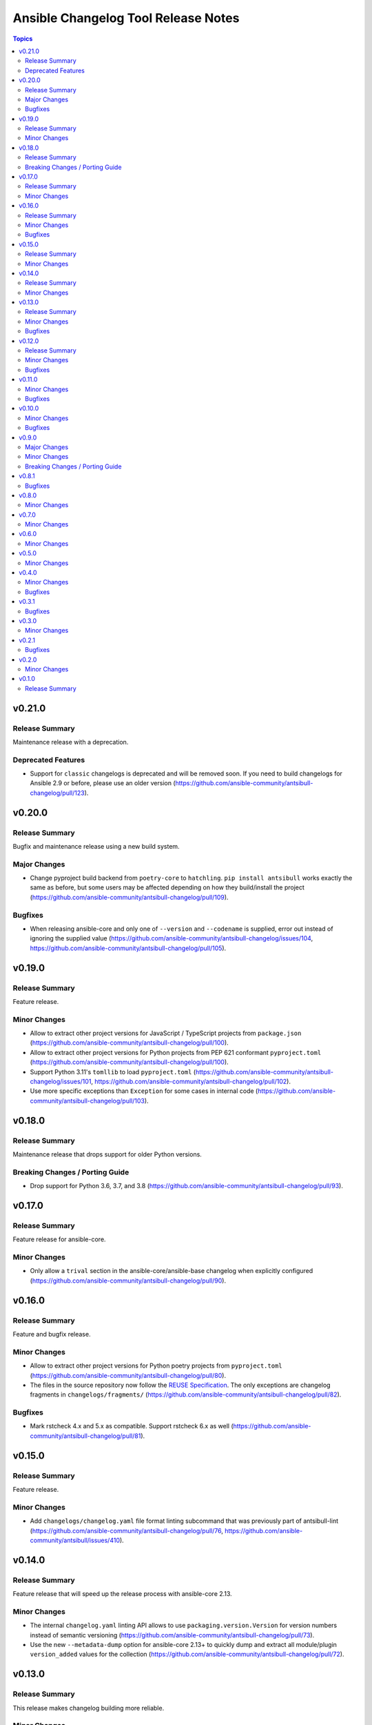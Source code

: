 ====================================
Ansible Changelog Tool Release Notes
====================================

.. contents:: Topics


v0.21.0
=======

Release Summary
---------------

Maintenance release with a deprecation.

Deprecated Features
-------------------

- Support for ``classic`` changelogs is deprecated and will be removed soon. If you need to build changelogs for Ansible 2.9 or before, please use an older version (https://github.com/ansible-community/antsibull-changelog/pull/123).

v0.20.0
=======

Release Summary
---------------

Bugfix and maintenance release using a new build system.

Major Changes
-------------

- Change pyproject build backend from ``poetry-core`` to ``hatchling``. ``pip install antsibull`` works exactly the same as before, but some users may be affected depending on how they build/install the project (https://github.com/ansible-community/antsibull-changelog/pull/109).

Bugfixes
--------

- When releasing ansible-core and only one of ``--version`` and ``--codename`` is supplied, error out instead of ignoring the supplied value (https://github.com/ansible-community/antsibull-changelog/issues/104, https://github.com/ansible-community/antsibull-changelog/pull/105).

v0.19.0
=======

Release Summary
---------------

Feature release.

Minor Changes
-------------

- Allow to extract other project versions for JavaScript / TypeScript projects from ``package.json`` (https://github.com/ansible-community/antsibull-changelog/pull/100).
- Allow to extract other project versions for Python projects from PEP 621 conformant ``pyproject.toml`` (https://github.com/ansible-community/antsibull-changelog/pull/100).
- Support Python 3.11's ``tomllib`` to load ``pyproject.toml`` (https://github.com/ansible-community/antsibull-changelog/issues/101, https://github.com/ansible-community/antsibull-changelog/pull/102).
- Use more specific exceptions than ``Exception`` for some cases in internal code (https://github.com/ansible-community/antsibull-changelog/pull/103).

v0.18.0
=======

Release Summary
---------------

Maintenance release that drops support for older Python versions.

Breaking Changes / Porting Guide
--------------------------------

- Drop support for Python 3.6, 3.7, and 3.8 (https://github.com/ansible-community/antsibull-changelog/pull/93).

v0.17.0
=======

Release Summary
---------------

Feature release for ansible-core.

Minor Changes
-------------

- Only allow a ``trival`` section in the ansible-core/ansible-base changelog when explicitly configured (https://github.com/ansible-community/antsibull-changelog/pull/90).

v0.16.0
=======

Release Summary
---------------

Feature and bugfix release.

Minor Changes
-------------

- Allow to extract other project versions for Python poetry projects from ``pyproject.toml`` (https://github.com/ansible-community/antsibull-changelog/pull/80).
- The files in the source repository now follow the `REUSE Specification <https://reuse.software/spec/>`_. The only exceptions are changelog fragments in ``changelogs/fragments/`` (https://github.com/ansible-community/antsibull-changelog/pull/82).

Bugfixes
--------

- Mark rstcheck 4.x and 5.x as compatible. Support rstcheck 6.x as well (https://github.com/ansible-community/antsibull-changelog/pull/81).

v0.15.0
=======

Release Summary
---------------

Feature release.

Minor Changes
-------------

- Add ``changelogs/changelog.yaml`` file format linting subcommand that was previously part of antsibull-lint (https://github.com/ansible-community/antsibull-changelog/pull/76, https://github.com/ansible-community/antsibull/issues/410).

v0.14.0
=======

Release Summary
---------------

Feature release that will speed up the release process with ansible-core 2.13.

Minor Changes
-------------

- The internal ``changelog.yaml`` linting API allows to use ``packaging.version.Version`` for version numbers instead of semantic versioning (https://github.com/ansible-community/antsibull-changelog/pull/73).
- Use the new ``--metadata-dump`` option for ansible-core 2.13+ to quickly dump and extract all module/plugin ``version_added`` values for the collection (https://github.com/ansible-community/antsibull-changelog/pull/72).

v0.13.0
=======

Release Summary
---------------

This release makes changelog building more reliable.

Minor Changes
-------------

- Always lint fragments before releasing (https://github.com/ansible-community/antsibull-changelog/issues/65, https://github.com/ansible-community/antsibull-changelog/pull/67).

Bugfixes
--------

- Fix issues with module namespaces when symlinks appear in the path to the temp directory (https://github.com/ansible-community/antsibull-changelog/issues/68, https://github.com/ansible-community/antsibull-changelog/pull/69).
- Stop mentioning ``galaxy.yaml`` instead of ``galaxy.yml`` in some error messages (https://github.com/ansible-community/antsibull-changelog/pull/66).

v0.12.0
=======

Release Summary
---------------

New feature release which supports other projects than ansible-core and Ansible collections.

Minor Changes
-------------

- Support changelogs for other projects than ansible-core/-base and Ansible collections (https://github.com/ansible-community/antsibull-changelog/pull/60).

Bugfixes
--------

- Fix prerelease collapsing when ``use_semantic_versioning`` is set to ``true`` for ansible-core.

v0.11.0
=======

Minor Changes
-------------

- When using ansible-core 2.11 or newer, will now detect new roles with argument spec. We only consider the ``main`` entrypoint of roles.

Bugfixes
--------

- When subdirectories of ``modules`` are used in ansible-base/ansible-core, the wrong module name was passed to ``ansible-doc`` when ``--use-ansible-doc`` was not used.

v0.10.0
=======

Minor Changes
-------------

- The new ``--cummulative-release`` option for ``antsibull-changelog release`` allows to add all plugins and objects to a release since whose ``version_added`` is later than the previous release version (or ancestor if there was no previous release), and at latest the current release version. This is needed for major releases of ``community.general`` and similarly organized collections.
- Will now print a warning when a release is made where the no ``prelude_section_name`` section (default: ``release_summary``) appears.

Bugfixes
--------

- Make sure that the plugin caching inside ansible-base/-core works without ``--use-ansible-doc``.

v0.9.0
======

Major Changes
-------------

- Add support for reporting new playbooks and roles in collections.
- Add support for special changelog fragment sections which add new plugins and/or objects to the changelog for this version. This is mainly useful for ``test`` and ``filter`` plugins, and for ``playbook`` and ``role`` objects, which are not yet automatically detected and mentioned in ``changelogs/changelog.yaml`` or the generated RST changelog.

  The format of these sections and their content is as follows::

      ---
      add plugin.filter:
        - name: to_time_unit
          description: Converts a time expression to a given unit
        - name: to_seconds
          description: Converts a time expression to seconds
      add object.role:
        - name: nginx
          description: The most awesome nginx installation role ever
      add object.playbook:
        - name: wipe_server
          description: Totally wipes a server

  For every entry, a list of plugins (section ``add plugin.xxx``) or objects (section ``add object.xxx``) of the given type (``filter``, ``test`` for plugins, ``playbook``, ``role`` for objects) will be added. Every plugin or object has a short name as well as a short description. These fields correspond to the module/plugin name and the ``short_description`` field of the ``DOCUMENTATION`` block of modules and documentable plugins.

Minor Changes
-------------

- Add ``--update-existing`` option for ``antsibull-changelog release``, which allows to update the current release's release date and (if relevant) codename instead of simply reporting that the release already exists.

Breaking Changes / Porting Guide
--------------------------------

- The new option ``prevent_known_fragments`` with default value being the value of ``keep_fragments`` allows to control whether fragments with names that already appeared in the past are ignored or not. The new behavior happens if ``keep_fragments=false``, and is less surprising to users (see https://github.com/ansible-community/antsibull-changelog/issues/46). Changelogs with ``keep_fragments=true``, like the ansible-base/ansible-core changelog, are not affected.

v0.8.1
======

Bugfixes
--------

- Fixed error on generating changelogs when using the trivial section.

v0.8.0
======

Minor Changes
-------------

- Allow to not save a changelog on release when using API.
- Allow to sanitize changelog data on load/save. This means that unknown information will be removed, and bad information will be stripped. This will be enabled in newly created changelog configs, but is disabled for backwards compatibility.

v0.7.0
======

Minor Changes
-------------

- A new config option, ``ignore_other_fragment_extensions`` allows for configuring whether only ``.yaml`` and ``.yml`` files are used (as mandated by the ``ansible-test sanity --test changelog`` test). The default value for existing configurations is ``false``, and for new configurations ``true``.
- Allow to use semantic versioning also for Ansible-base with the ``use_semantic_versioning`` configuration setting.
- Refactoring changelog generation code to provide all preludes (release summaries) in changelog entries, and provide generic functionality to extract a grouped list of versions. These changes are mainly for the antsibull project.

v0.6.0
======

Minor Changes
-------------

- New changelog configurations place the ``CHANGELOG.rst`` file by default in the top-level directory, and not in ``changelogs/``.
- The config option ``archive_path_template`` allows to move fragments into an archive directory when ``keep_fragments`` is set to ``false``.
- The option ``use_fqcn`` (set to ``true`` in new configurations) allows to use FQCN for new plugins and modules.

v0.5.0
======

Minor Changes
-------------

- The internal changelog generator code got more flexible to help antsibull generate Ansible porting guides.

v0.4.0
======

Minor Changes
-------------

- Allow to enable or disable flatmapping via ``config.yaml``.

Bugfixes
--------

- Fix bad module namespace detection when collection was symlinked into Ansible's collection search path. This also allows to add releases to collections which are not installed in a way that Ansible finds them.

v0.3.1
======

Bugfixes
--------

- Do not fail when ``changelogs/fragments`` does not exist. Simply assume there are no fragments in that case.
- Improve behavior when ``changelogs/config.yaml`` is not a dictionary, or does not contain ``sections``.
- Improve error message when ``--is-collection`` is specified and ``changelogs/config.yaml`` cannot be found, or when the ``lint`` subcommand is used.

v0.3.0
======

Minor Changes
-------------

- Allow to pass path to ansible-doc binary via ``--ansible-doc-bin``.
- Changelog generator can be ran via ``python -m antsibull_changelog``.
- Use ``ansible-doc`` instead of ``/path/to/checkout/bin/ansible-doc`` when being run in ansible-base checkouts.

v0.2.1
======

Bugfixes
--------

- Allow to enumerate plugins/modules with ansible-doc by specifying ``--use-ansible-doc``.

v0.2.0
======

Minor Changes
-------------

- Added more testing.
- Fix internal API for ACD changelog generation (pruning and concatenation of changelogs).
- Improve error handling.
- Improve reStructuredText creation when new modules with and without namespace exist at the same time.
- Title generation improved (remove superfluous space).
- Use PyYAML C loader/dumper if available.
- ``lint`` subcommand no longer requires specification whether it is run inside a collection or not (if usual indicators are absent).

v0.1.0
======

Release Summary
---------------

Initial release as antsibull-changelog. The Ansible Changelog Tool has originally been developed by @mattclay in `the ansible/ansible <https://github.com/ansible/ansible/blob/stable-2.9/packaging/release/changelogs/changelog.py>`_ repository for Ansible itself. It has been extended in `felixfontein/ansible-changelog <https://github.com/felixfontein/ansible-changelog/>`_ and `ansible-community/antsibull <https://github.com/ansible-community/antsibull/>`_ to work with collections, until it was moved to its current location `ansible-community/antsibull-changelog <https://github.com/ansible-community/antsibull-changelog/>`_.
